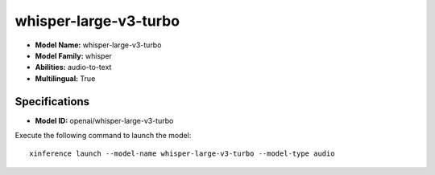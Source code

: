 .. _models_builtin_whisper-large-v3-turbo:

======================
whisper-large-v3-turbo
======================

- **Model Name:** whisper-large-v3-turbo
- **Model Family:** whisper
- **Abilities:** audio-to-text
- **Multilingual:** True

Specifications
^^^^^^^^^^^^^^

- **Model ID:** openai/whisper-large-v3-turbo

Execute the following command to launch the model::

   xinference launch --model-name whisper-large-v3-turbo --model-type audio